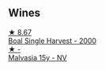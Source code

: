 
** Wines

#+begin_export html
<div class="flex-container">
  <a class="flex-item flex-item-left" href="/wines/64ddc69b-b7a5-45b5-bd67-ee325450f038.html">
    <img class="flex-bottle" src="/images/64/ddc69b-b7a5-45b5-bd67-ee325450f038/2022-06-15-07-27-29-IMG-0463.webp"></img>
    <section class="h text-small text-lighter">★ 8.67</section>
    <section class="h text-bolder">Boal Single Harvest - 2000</section>
  </a>

  <a class="flex-item flex-item-right" href="/wines/54468301-969e-41f6-a3f1-404cc7608364.html">
    <img class="flex-bottle" src="/images/54/468301-969e-41f6-a3f1-404cc7608364/2022-06-15-07-35-09-58AA2157-1BAF-4A6E-8D25-90D981612C95-1-105-c.webp"></img>
    <section class="h text-small text-lighter">★ -</section>
    <section class="h text-bolder">Malvasia 15y - NV</section>
  </a>

</div>
#+end_export
